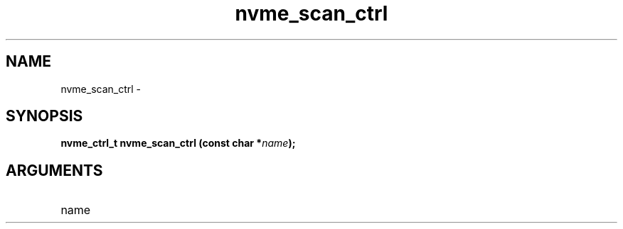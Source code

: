 .TH "nvme_scan_ctrl" 2 "nvme_scan_ctrl" "February 2020" "libnvme Manual"
.SH NAME
nvme_scan_ctrl \-
.SH SYNOPSIS
.B "nvme_ctrl_t" nvme_scan_ctrl
.BI "(const char *" name ");"
.SH ARGUMENTS
.IP "name" 12
